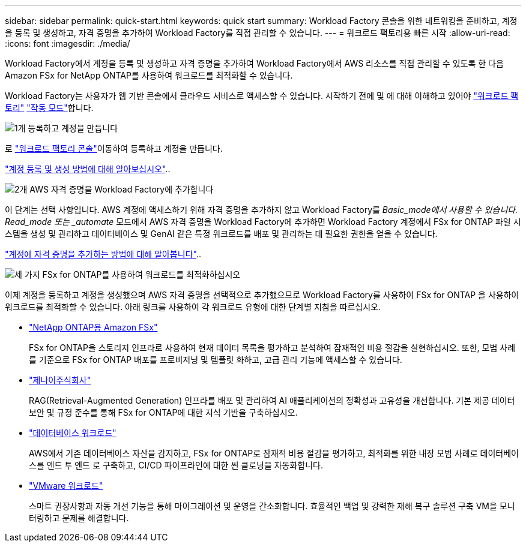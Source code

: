 ---
sidebar: sidebar 
permalink: quick-start.html 
keywords: quick start 
summary: Workload Factory 콘솔을 위한 네트워킹을 준비하고, 계정을 등록 및 생성하고, 자격 증명을 추가하여 Workload Factory를 직접 관리할 수 있습니다. 
---
= 워크로드 팩토리용 빠른 시작
:allow-uri-read: 
:icons: font
:imagesdir: ./media/


[role="lead"]
Workload Factory에서 계정을 등록 및 생성하고 자격 증명을 추가하여 Workload Factory에서 AWS 리소스를 직접 관리할 수 있도록 한 다음 Amazon FSx for NetApp ONTAP를 사용하여 워크로드를 최적화할 수 있습니다.

Workload Factory는 사용자가 웹 기반 콘솔에서 클라우드 서비스로 액세스할 수 있습니다. 시작하기 전에 및 에 대해 이해하고 있어야 link:workload-factory-overview.html["워크로드 팩토리"] link:operational-modes.html["작동 모드"]합니다.

.image:https://raw.githubusercontent.com/NetAppDocs/common/main/media/number-1.png["1개"] 등록하고 계정을 만듭니다
[role="quick-margin-para"]
로 https://console.workloads.netapp.com["워크로드 팩토리 콘솔"^]이동하여 등록하고 계정을 만듭니다.

[role="quick-margin-para"]
link:sign-up-saas.html["계정 등록 및 생성 방법에 대해 알아보십시오"]..

.image:https://raw.githubusercontent.com/NetAppDocs/common/main/media/number-2.png["2개"] AWS 자격 증명을 Workload Factory에 추가합니다
[role="quick-margin-para"]
이 단계는 선택 사항입니다. AWS 계정에 액세스하기 위해 자격 증명을 추가하지 않고 Workload Factory를 _Basic_mode에서 사용할 수 있습니다. Read_mode 또는 _automate_ 모드에서 AWS 자격 증명을 Workload Factory에 추가하면 Workload Factory 계정에서 FSx for ONTAP 파일 시스템을 생성 및 관리하고 데이터베이스 및 GenAI 같은 특정 워크로드를 배포 및 관리하는 데 필요한 권한을 얻을 수 있습니다.

[role="quick-margin-para"]
link:add-credentials.html["계정에 자격 증명을 추가하는 방법에 대해 알아봅니다"]..

.image:https://raw.githubusercontent.com/NetAppDocs/common/main/media/number-3.png["세 가지"] FSx for ONTAP를 사용하여 워크로드를 최적화하십시오
[role="quick-margin-para"]
이제 계정을 등록하고 계정을 생성했으며 AWS 자격 증명을 선택적으로 추가했으므로 Workload Factory를 사용하여 FSx for ONTAP 을 사용하여 워크로드를 최적화할 수 있습니다. 아래 링크를 사용하여 각 워크로드 유형에 대한 단계별 지침을 따르십시오.

[role="quick-margin-list"]
* https://docs.netapp.com/us-en/workload-fsx-ontap/index.html["NetApp ONTAP용 Amazon FSx"^]
+
FSx for ONTAP을 스토리지 인프라로 사용하여 현재 데이터 목록을 평가하고 분석하여 잠재적인 비용 절감을 실현하십시오. 또한, 모범 사례를 기준으로 FSx for ONTAP 배포를 프로비저닝 및 템플릿 화하고, 고급 관리 기능에 액세스할 수 있습니다.

* https://docs.netapp.com/us-en/workload-genai/index.html["제나이주식회사"^]
+
RAG(Retrieval-Augmented Generation) 인프라를 배포 및 관리하여 AI 애플리케이션의 정확성과 고유성을 개선합니다. 기본 제공 데이터 보안 및 규정 준수를 통해 FSx for ONTAP에 대한 지식 기반을 구축하십시오.

* https://docs.netapp.com/us-en/workload-databases/index.html["데이터베이스 워크로드"^]
+
AWS에서 기존 데이터베이스 자산을 감지하고, FSx for ONTAP로 잠재적 비용 절감을 평가하고, 최적화를 위한 내장 모범 사례로 데이터베이스를 엔드 투 엔드 로 구축하고, CI/CD 파이프라인에 대한 씬 클로닝을 자동화합니다.

* https://docs.netapp.com/us-en/workload-vmware/index.html["VMware 워크로드"^]
+
스마트 권장사항과 자동 개선 기능을 통해 마이그레이션 및 운영을 간소화합니다. 효율적인 백업 및 강력한 재해 복구 솔루션 구축 VM을 모니터링하고 문제를 해결합니다.


